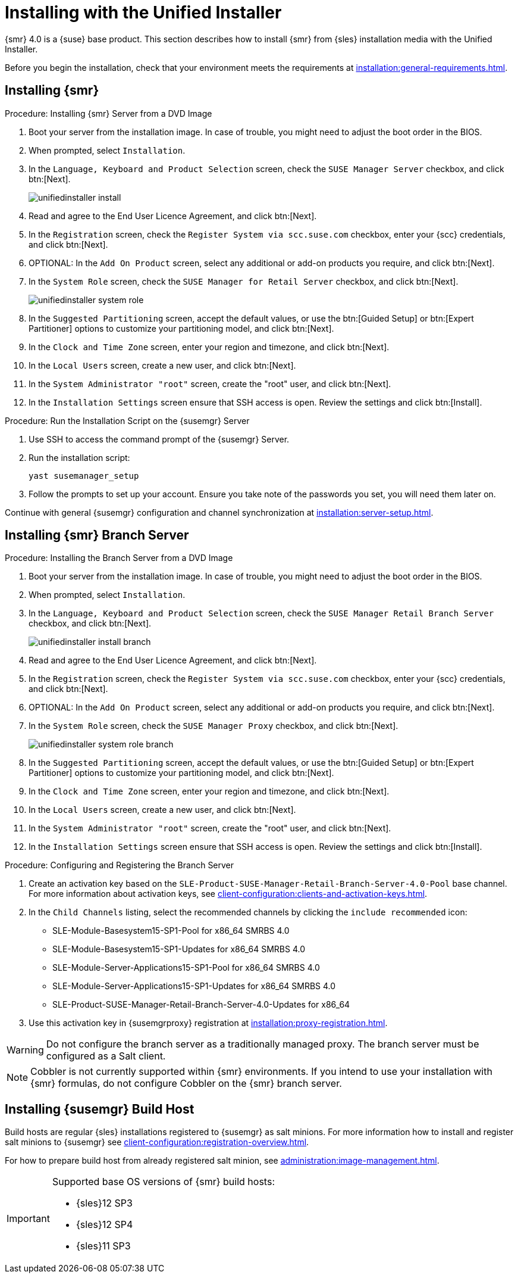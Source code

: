 [[install-server-unified]]
= Installing with the Unified Installer

{smr} 4.0 is a {suse} base product.
This section describes how to install {smr} from {sles} installation media with the Unified Installer.

Before you begin the installation, check that your environment meets the requirements at xref:installation:general-requirements.adoc[].

== Installing {smr}

.Procedure: Installing {smr} Server from a DVD Image

. Boot your server from the installation image.
In case of trouble, you might need to adjust the boot order in the BIOS.
. When prompted, select [guimenu]``Installation``.
. In the [guimenu]``Language, Keyboard and Product Selection`` screen, check the [guimenu]``SUSE Manager Server`` checkbox, and click btn:[Next].
+
image::unifiedinstaller-install.png[scaledwidth=80%]
. Read and agree to the End User Licence Agreement, and click btn:[Next].
. In the [guimenu]``Registration`` screen, check the [guimenu]``Register System via scc.suse.com`` checkbox, enter your {scc} credentials, and click btn:[Next].
. OPTIONAL: In the [guimenu]``Add On Product`` screen, select any additional or add-on products you require, and click btn:[Next].
. In the [guimenu]``System Role`` screen, check the [guimenu]``SUSE Manager for Retail Server`` checkbox, and click btn:[Next].
+
image::unifiedinstaller-system_role.png[scaledwidth=80%]
. In the [guimenu]``Suggested Partitioning`` screen, accept the default values, or use the btn:[Guided Setup] or btn:[Expert Partitioner] options to customize your partitioning model, and click btn:[Next].
. In the [guimenu]``Clock and Time Zone`` screen, enter your region and timezone, and click btn:[Next].
. In the [guimenu]``Local Users`` screen, create a new user, and click btn:[Next].
. In the [guimenu]``System Administrator "root"`` screen, create the "root" user, and click btn:[Next].
. In the [guimenu]``Installation Settings`` screen ensure that SSH access is open.
Review the settings and click btn:[Install].



.Procedure: Run the Installation Script on the {susemgr} Server
. Use SSH to access the command prompt of the {susemgr} Server.
. Run the installation script:
+
----
yast susemanager_setup
----
. Follow the prompts to set up your account.
Ensure you take note of the passwords you set, you will need them later on.

Continue with general {susemgr} configuration and channel synchronization at xref:installation:server-setup.adoc[].

== Installing {smr} Branch Server

.Procedure: Installing the Branch Server from a DVD Image

. Boot your server from the installation image.
In case of trouble, you might need to adjust the boot order in the BIOS.
. When prompted, select [guimenu]``Installation``.
. In the [guimenu]``Language, Keyboard and Product Selection`` screen, check the [guimenu]``SUSE Manager Retail Branch Server`` checkbox, and click btn:[Next].
+
image::unifiedinstaller-install_branch.png[scaledwidth=80%]
. Read and agree to the End User Licence Agreement, and click btn:[Next].
. In the [guimenu]``Registration`` screen, check the [guimenu]``Register System via scc.suse.com`` checkbox, enter your {scc} credentials, and click btn:[Next].
. OPTIONAL: In the [guimenu]``Add On Product`` screen, select any additional or add-on products you require, and click btn:[Next].
. In the [guimenu]``System Role`` screen, check the [guimenu]``SUSE Manager Proxy`` checkbox, and click btn:[Next].
+
image::unifiedinstaller-system_role_branch.png[scaledwidth=80%]
. In the [guimenu]``Suggested Partitioning`` screen, accept the default values, or use the btn:[Guided Setup] or btn:[Expert Partitioner] options to customize your partitioning model, and click btn:[Next].
. In the [guimenu]``Clock and Time Zone`` screen, enter your region and timezone, and click btn:[Next].
. In the [guimenu]``Local Users`` screen, create a new user, and click btn:[Next].
. In the [guimenu]``System Administrator "root"`` screen, create the "root" user, and click btn:[Next].
. In the [guimenu]``Installation Settings`` screen ensure that SSH access is open.
Review the settings and click btn:[Install].


.Procedure: Configuring and Registering the Branch Server
. Create an activation key based on the [systemitem]``SLE-Product-SUSE-Manager-Retail-Branch-Server-4.0-Pool`` base channel.
For more information about activation keys, see xref:client-configuration:clients-and-activation-keys.adoc[].
. In the [guimenu]``Child Channels`` listing, select the recommended channels by clicking the ``include recommended`` icon:
+
* SLE-Module-Basesystem15-SP1-Pool for x86_64 SMRBS 4.0
* SLE-Module-Basesystem15-SP1-Updates for x86_64 SMRBS 4.0
* SLE-Module-Server-Applications15-SP1-Pool for x86_64 SMRBS 4.0
* SLE-Module-Server-Applications15-SP1-Updates for x86_64 SMRBS 4.0
* SLE-Product-SUSE-Manager-Retail-Branch-Server-4.0-Updates for x86_64
. Use this activation key in {susemgrproxy} registration at xref:installation:proxy-registration.adoc[].


[WARNING]
====
Do not configure the branch server as a traditionally managed proxy.
The branch server must be configured as a Salt client.
====

[NOTE]
====
Cobbler is not currently supported within {smr} environments.
If you intend to use your installation with {smr} formulas, do not configure Cobbler on the {smr} branch server.
====

== Installing {susemgr} Build Host

Build hosts are regular {sles} installations registered to {susemgr} as salt minions.
For more information how to install and register salt minions to {susemgr} see xref:client-configuration:registration-overview.adoc[].

For how to prepare build host from already registered salt minion, see xref:administration:image-management.adoc#at.images.kiwi.buildhost[].

[IMPORTANT]
====
Supported base OS versions of {smr} build hosts:

- {sles}12 SP3
- {sles}12 SP4
- {sles}11 SP3
====

